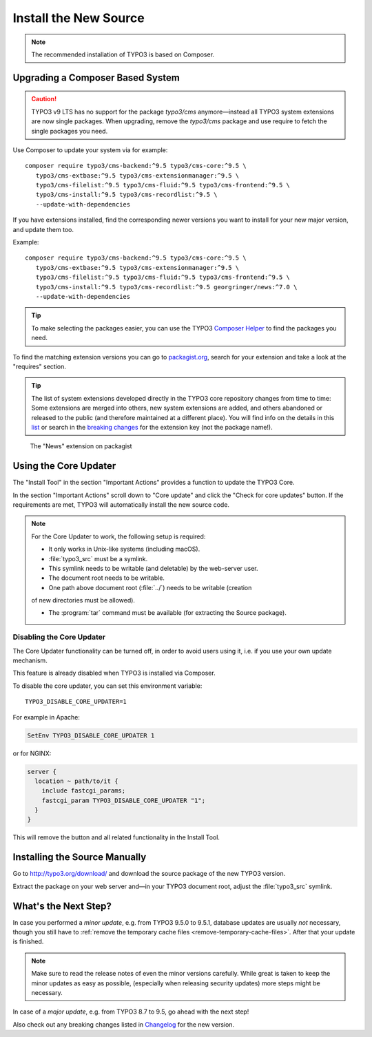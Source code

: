 ﻿.. include:: ../../Includes.txt

.. Use syntax highlighting for shell commands by default
   on this page

.. highlight:: shell

.. _install-the-new-source:

======================
Install the New Source
======================

.. note::

   The recommended installation of TYPO3 is based on Composer.


Upgrading a Composer Based System
=================================

.. caution::

   TYPO3 v9 LTS has no support for the package `typo3/cms` anymore—instead
   all TYPO3 system extensions are now single packages. When upgrading, remove
   the `typo3/cms` package and use require to fetch the single packages you need.

Use Composer to update your system via for example::

   composer require typo3/cms-backend:^9.5 typo3/cms-core:^9.5 \
      typo3/cms-extbase:^9.5 typo3/cms-extensionmanager:^9.5 \
      typo3/cms-filelist:^9.5 typo3/cms-fluid:^9.5 typo3/cms-frontend:^9.5 \
      typo3/cms-install:^9.5 typo3/cms-recordlist:^9.5 \
      --update-with-dependencies

If you have extensions installed, find the corresponding newer
versions you want to install for your new major version, and update them too.

Example::

   composer require typo3/cms-backend:^9.5 typo3/cms-core:^9.5 \
      typo3/cms-extbase:^9.5 typo3/cms-extensionmanager:^9.5 \
      typo3/cms-filelist:^9.5 typo3/cms-fluid:^9.5 typo3/cms-frontend:^9.5 \
      typo3/cms-install:^9.5 typo3/cms-recordlist:^9.5 georgringer/news:^7.0 \
      --update-with-dependencies

.. tip::

   To make selecting the packages easier, you can use the TYPO3 `Composer Helper
   <https://get.typo3.org/misc/composer/helper>`_ to find the packages you need.

To find the matching extension versions you can go to `packagist.org
<https://packagist.org/>`_, search for your extension and take a look at the
"requires" section.

.. tip::

   The list of system extensions developed directly in the TYPO3 core repository
   changes from time to time: Some extensions are merged into others, new system extensions
   are added, and others abandoned or released to the public (and therefore maintained at a
   different place).
   You will find info on the details in this `list
   <https://docs.typo3.org/Home/SystemExtensions.html>`_ or search in the
   `breaking changes <https://docs.typo3.org/c/typo3/cms-core/master/en-us/Index.html>`_
   for the extension key (not the package name!).

.. figure:: ../../Images/ext-on-packagist.png
   :class: with-shadow
   :alt: extension on packagist

   The "News" extension on packagist



.. _install-next-step:
.. _install-core-updater:

Using the Core Updater
======================

The "Install Tool" in the section "Important Actions" provides a function to
update the TYPO3 Core.

In the section "Important Actions" scroll down to "Core update" and click the
"Check for core updates" button. If the requirements are met, TYPO3 will
automatically install the new source code.

.. note::

   For the Core Updater to work, the following setup is required:

   * It only works in Unix-like systems (including macOS).

   * :file:`typo3_src` must be a symlink.

   * This symlink needs to be writable (and deletable) by the web-server user.

   * The document root needs to be writable.

   * One path above document root (:file:`../`) needs to be writable (creation
   of new directories must be allowed).

   * The :program:`tar` command must be available (for extracting the Source
     package).

Disabling the Core Updater
--------------------------

The Core Updater functionality can be turned off, in order to avoid users using it,
i.e. if you use your own update mechanism.

This feature is already disabled when TYPO3 is installed via Composer.

To disable the core updater, you can set this environment variable::

   TYPO3_DISABLE_CORE_UPDATER=1

For example in Apache:

.. code-block:: apacheconf

   SetEnv TYPO3_DISABLE_CORE_UPDATER 1

or for NGINX:

.. code-block:: nginx

   server {
     location ~ path/to/it {
       include fastcgi_params;
       fastcgi_param TYPO3_DISABLE_CORE_UPDATER "1";
     }
   }

This will remove the button and all related functionality in the Install
Tool.


.. _install-manually:

Installing the Source Manually
==============================

Go to `http://typo3.org/download/ <http://typo3.org/download/>`_ and download
the source package of the new TYPO3 version.

Extract the package on your web server and—in your TYPO3 document root,
adjust the :file:`typo3_src` symlink.


What's the Next Step?
=====================

In case you performed a *minor update*, e.g. from TYPO3 9.5.0 to 9.5.1, database
updates are usually *not* necessary, though you still have to
:ref:`remove the temporary cache files <remove-temporary-cache-files>`. After
that your update is finished.

.. note::

   Make sure to read the release notes of even the minor versions carefully. While
   great is taken to keep the minor updates as easy as possible, (especially
   when releasing security updates) more steps might be necessary.

In case of a *major update*, e.g. from TYPO3 8.7 to 9.5, go ahead with the next
step!

Also check out any breaking changes listed in `Changelog
<https://docs.typo3.org/typo3cms/extensions/core/>`_ for the new version.
